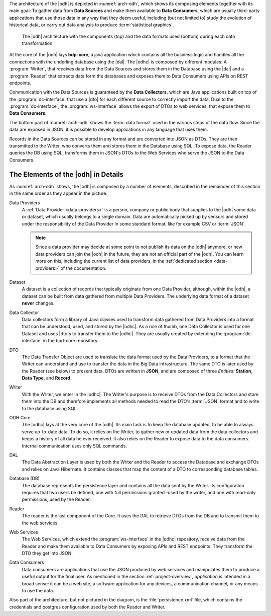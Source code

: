 
The architecture of the |odh| is depicted in :numref:`arch-odh`, which
shows its composing elements together with its main goal: To gather
data from :strong:`Data Sources` and make them available to
:strong:`Data Consumers`, which are usually third-party applications
that use those data in any way that they deem useful, including (but
not limited to) study the evolution of historical data, or carry out
data analysis to produce :term:`statistical graphics`.

.. _arch-odh:

.. figure::  /images/odh-architecture.png
   :width: 99%

   The |odh| architecture with the components (top) and the data
   formats used (bottom) during each data transformation.


At the core of the |odh| lays :strong:`bdp-core`, a java application
which contains all the business logic and handles all the connections
with the underling database using the |dal|. The |odhc| is composed by
different modules: A :program:`Writer`, that receives data from the
Data Sources and stores them in the Database using the |dal| and a
:program:`Reader` that extracts data form the databases and exposes
them to Data Consumers using APIs on REST endpoints.

Communication with the Data Sources is guaranteed by the :strong:`Data
Collectors`, which are Java applications built on top of the
:program:`dc-interface` that use a |dto| for each different source to
correctly import the data. Dual to the :program:`dc-interface`, the
:program:`ws-interface` allows the export of DTOs to web services,
that expose them to :strong:`Data Consumers`.

The bottom part of :numref:`arch-odh` shows the :term:`data format`
used in the various steps of the data flow. Since the data are exposed
in JSON, it is possible to develop applications in any language that
uses them.

Records in the Data Sources can be stored in any format and are
converted into JSON as DTOs. They are then transmitted to the Writer,
who converts them and stores them in the Database using SQL. To expose
data, the Reader queries the DB using SQL, transforms them in JSON's
DTOs to the Web Services who serve the JSON to the Data Consumers.


The Elements of the |odh| in Details
------------------------------------

As :numref:`arch-odh` shows, the |odh| is composed by a number of
elements, described in the remainder of this section in the same order
as they appear in the picture.

.. _data-provider-def:

Data Providers
   A :ref:`Data Provider <data-providers>` is a person, company or
   public body that supplies to the |odh| some data or dataset, which
   usually belongs to a single domain. Data are automatically picked
   up by sensors and stored under the responsibility of the Data
   Provider in some standard format, like for example CSV or
   :term:`JSON`.

   .. note:: Since a data provider may decide at some point to not
      publish its data on the |odh| anymore, or new data providers can
      join the |odh| in the future, they are not an official part of
      the |odh|. You can learn more on this, including the current
      list of data providers, in the :ref:`dedicated section
      <data-providers>` of the documentation.

.. _dataset-def:

Dataset
   A dataset is a collection of records that typically originate from
   one Data Provider, although, within the |odh|\, a dataset can be
   built from data gathered from multiple Data Providers. The
   underlying data format of a dataset :strong:`never` changes.
  
.. _data-collector-def:

Data Collector
   Data collectors form a library of Java classes used to transform
   data gathered from Data Providers into a format that can be
   understood, used, and stored by the |odhc|\. As a rule of thumb,
   one Data Collector is used for one Dataset and uses |dto|\s to
   transfer them to the |odhc|\. They are usually created by extending
   the :program:`dc-interface` in the bpd-core repository.

.. _dto-def:

DTO
   The Data Transfer Object are used to translate the data format used
   by the Data Providers, to a format that the Writer can understand
   and use to transfer the data in the Big Data infrastructure. The
   same DTO is later used by the Reader (see below) to present
   data. DTOs are written in :strong:`JSON`, and are composed of three
   `Entities`: :strong:`Station`, :strong:`Data Type`, and
   :strong:`Record`.

.. _writer-def:

Writer
   With the Writer, we enter in the |odhc|\. The Writer's purpose is
   to receive DTOs from the Data Collectors and store them into the DB
   and therefore implements all methods needed to read the DTO's
   :term:`JSON` format and to write to the database using SQL.

.. _bdp-def:

ODH Core
   The |odhc| lays at the very core of the |odh|\. Its main task is to
   keep the database updated, to be able to always serve up-to-date
   data. To do so, it relies on the Writer, to gather new or updated
   data from the data collectors and keeps a history of all data he
   ever received. It also relies on the Reader to expose data to the
   data consumers. Internal communication uses only SQL commands.

.. _dal-def:

DAL
   The Data Abstraction Layer is used by both the Writer and the
   Reader to access the Database and exchange DTOs and relies on Java
   Hibernate. It contains classes that map the content of a DTO to
   corresponding database tables.

.. _database-def:

   
Database (DB)
   The database represents the persistence layer and contains all the
   data sent by the Writer. Its configuration requires that two users
   be defined, one with full permissions granted -used by the writer,
   and one with read-only permissions, used by the Reader. 

.. _reader-def:

Reader
   The reader is the last component of the Core. It uses the DAL to
   retrieve DTOs from the DB and to transmit them to the web services.

.. _ws-def:
   
Web Services
   The Web Services, which extend the :program:`ws-interface` in the
   |odhc| repository, receive data from the Reader and make them
   available to Data Consumers by exposing APIs and REST
   endpoints. They transform the DTO they get into JSON.

.. _data-consumer-def:
   
Data Consumers
   Data consumers are applications that use the JSON produced by web
   services and manipulates them to produce a useful output for the
   final user. As mentioned in the section :ref:`project-overview`,
   `application` is intended in a broad sense: it can be a web site, a
   software application for any devices, a communication channel, or
   any means to use the data.

Also part of the architecture, but not pictured in the diagram, is the
:file:`persistence.xml` file, which contains the credentials and
postgres configuration used by both the Reader and Writer.

